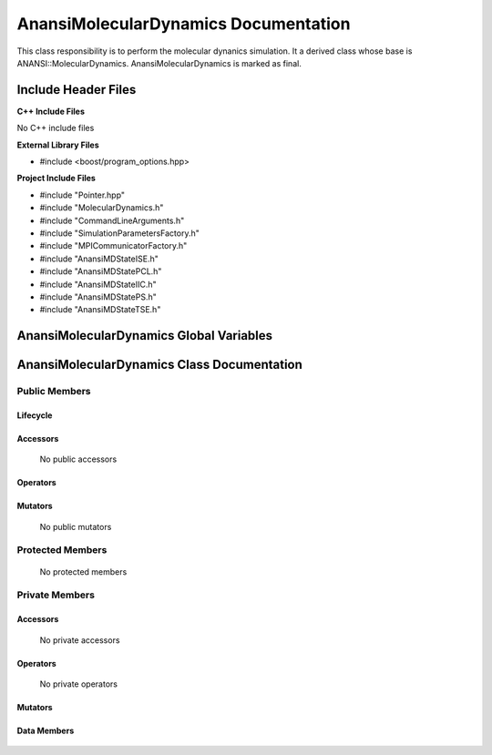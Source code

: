 .. default-domain:: cpp

.. namespace:: ANANSI

#####################################
AnansiMolecularDynamics Documentation
#####################################

This class responsibility is to perform the molecular dynanics simulation.
It a derived class whose base is ANANSI::MolecularDynamics. AnansiMolecularDynamics
is marked as final.


====================
Include Header Files
====================

**C++ Include Files**

No C++ include files

**External Library Files**

* #include <boost/program_options.hpp>

**Project Include Files**

* #include "Pointer.hpp"
* #include "MolecularDynamics.h"
* #include "CommandLineArguments.h"
* #include "SimulationParametersFactory.h"
* #include "MPICommunicatorFactory.h"
* #include "AnansiMDStateISE.h"
* #include "AnansiMDStatePCL.h"
* #include "AnansiMDStateIIC.h"
* #include "AnansiMDStatePS.h"
* #include "AnansiMDStateTSE.h"
  

========================================
AnansiMolecularDynamics Global Variables
========================================

===========================================
AnansiMolecularDynamics Class Documentation
===========================================

.. class:: AnansiMolecularDynamics : public MolecularDynamics

--------------
Public Members
--------------

^^^^^^^^^
Lifecycle
^^^^^^^^^

    .. function:: AnansiMolecularDynamics::AnansiMolecularDynamics()

       The default constructor.

    .. function:: AnansiMolecularDynamics::AnansiMolecularDynamics( AnansiMolecularDynamics const  &other )=delete

        The copy constructor. It is deleted.

    .. function:: AnansiMolecularDynamics::AnansiMolecularDynamics(AnansiMolecularDynamics && other)=delete 

        The copy-move constructor is deleted

    .. function:: AnansiMolecularDynamics::~AnansiMolecularDynamics()=0

        The destructor.

^^^^^^^^^
Accessors
^^^^^^^^^

    No public accessors

^^^^^^^^^
Operators
^^^^^^^^^

    .. function:: AnansiMolecularDynamics& AnansiMolecularDynamics::operator=(AnansiMolecularDynamics const & other) = delete
        
        The assignment operator. It is deleted.

    .. function:: AnansiMolecularDynamics& AnansiMolecularDynamics::operator=( AnansiMolecularDynamics && other)

        The assignment-move operator is deleted.

^^^^^^^^
Mutators
^^^^^^^^

    No public mutators

-----------------
Protected Members
-----------------

    No protected members

---------------
Private Members
---------------

^^^^^^^^^
Accessors
^^^^^^^^^

    No private accessors

^^^^^^^^^
Operators
^^^^^^^^^

    No private operators

^^^^^^^^
Mutators
^^^^^^^^

    .. function:: void AnansiMolecularDynamics::_doSimulation() override

    .. function:: void AnansiMolecularDynamics::_initializeSimulation( int const argc, char const * const * const argv ) override

        Performs the initialization of the simulation.
        
        Some key functionality initialized are the following:
        A duplicate communicator of the MPI_WORLD_COMMUNICATOR.

        :param argc const int: The size of the array char* argv[].
        :param argv char const * const * const &: Contains the command line options.

    .. function:: void AnansiMolecularDynamics::_enableCommunication() final override
        
    .. function:: void AnansiMolecularDynamics::_setMDState() final override;

        Changes the state of the MD simulation. 

^^^^^^^^^^^^
Data Members
^^^^^^^^^^^^

    .. member:: COMMANDLINE::CommandLineArguments _commandLineArguments

    .. member:: ANANSI::SimulationParameters _simulationParameters

    .. member:: std::unique_ptr<COMMUNICATOR::Communicator> _MpiWorldCommunicator;

    .. member:: std::unique_ptr<AnansiMDState> _mdState;
